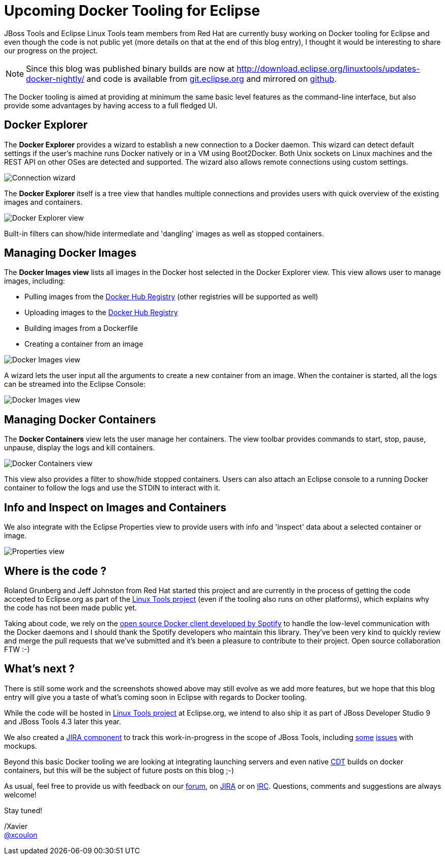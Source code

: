 = Upcoming Docker Tooling for Eclipse
:page-layout: blog
:page-author: xcoulon
:page-tags: [jbosstools, docker, eclipse]

JBoss Tools and Eclipse Linux Tools team members from Red Hat are currently busy working on
Docker tooling for Eclipse and even though the code is not public yet (more details on that at
the end of this blog entry), I thought it would be interesting to share our progress on the project.

NOTE: Since this blog was published binary builds are now at http://download.eclipse.org/linuxtools/updates-docker-nightly/ and code is available from http://git.eclipse.org/c/linuxtools/org.eclipse.linuxtools.git/tree/containers[git.eclipse.org] and mirrored on https://github.com/eclipse/linuxtools/tree/master/containers[github].

The Docker tooling is aimed at providing at minimum the same basic level features as the command-line
interface, but also provide some advantages by having access to a full fledged UI.

== Docker Explorer

The *Docker Explorer* provides a wizard to establish a new connection to a Docker daemon.
This wizard can detect default settings if the user's machine runs Docker natively or in a VM using Boot2Docker.
Both Unix sockets on Linux machines and the REST API on other OSes are detected and supported.
The wizard also allows remote connections using custom settings.

image::images/docker_tooling_connection_wizard.png[Connection wizard]

The *Docker Explorer* itself is a tree view that handles multiple connections and provides users
with quick overview of the existing images and containers.

image::images/docker_tooling_explorer_view.png[Docker Explorer view]

Built-in filters can show/hide intermediate and 'dangling' images as well as
stopped containers.

== Managing Docker Images

The *Docker Images view* lists all images in the Docker host selected in the
Docker Explorer view. This view allows user to manage images, including:

- Pulling images from the https://registry.hub.docker.com/[Docker Hub Registry] (other registries will be supported as well)
- Uploading images to the https://registry.hub.docker.com/[Docker Hub Registry]
- Building images from a Dockerfile
- Creating a container from an image

image::images/docker_tooling_images_view.png[Docker Images view]

A wizard lets the user input all the arguments to create a new container from an image.
When the container is started, all the logs can be streamed into the Eclipse Console:

image::images/docker_tooling_console.png[Docker Images view]

== Managing Docker Containers

The *Docker Containers* view lets the user manage her containers. The view toolbar
provides commands to start, stop, pause, unpause, display the logs and kill containers.

image::images/docker_tooling_containers_view.png[Docker Containers view]

This view also provides a filter to show/hide stopped containers.
Users can also attach an Eclipse console to a running Docker container to follow
the logs and use the STDIN to interact with it.

== Info and Inspect on Images and Containers

We also integrate with the Eclipse Properties view to provide users with info and 'inspect'
data about a selected container or image.

image::images/docker_tooling_properties_view.png[Properties view]

== Where is the code ?

Roland Grunberg and Jeff Johnston from Red Hat started this project and are currently
in the process of getting the code accepted to Eclipse.org as part of the
http://www.eclipse.org/linuxtools/[Linux Tools project] (even if the tooling also runs on other platforms), which explains
why the code has not been made public yet.

Taking about code, we rely on the https://github.com/spotify/docker-client[open source Docker client
developed by Spotify] to handle the low-level communication with the Docker daemons
and I should thank the Spotify developers who maintain this library.
They've been very kind to quickly review and merge the pull requests
that we've submitted and it's been a pleasure to contribute to their project.
Open source collaboration FTW :-)

== What's next ?

There is still some work and the screenshots showed above may still
evolve as we add more features, but we hope that this blog entry will give
you a taste of what's coming soon in Eclipse with regards to Docker tooling.

While the code will be hosted in http://www.eclipse.org/linuxtools/[Linux Tools project]
at Eclipse.org, we intend to also ship it as part of
JBoss Developer Studio 9 and JBoss Tools 4.3 later this year.

We also created a https://issues.jboss.org/browse/JBIDE/component/12321304[JIRA component] to track this work-in-progress in the scope of JBoss Tools, including https://issues.jboss.org/browse/JBIDE-19496[some] https://issues.jboss.org/browse/JBIDE-19498[issues] with mockups.

Beyond this basic Docker tooling we are looking at integrating launching servers
and even native https://eclipse.org/cdt/[CDT] builds on docker containers, but this will be the subject of future posts on this blog ;-)

As usual, feel free to provide us with feedback on our http://community.jboss.org/community/tools?view=discussions[forum], on https://issues.jboss.org/browse/JBIDE/component/12321304[JIRA] or on irc://irc.freenode.org/jbosstools[IRC].
Questions, comments and suggestions are always welcome!

Stay tuned! +

/Xavier +
http://twitter.com/xcoulon[@xcoulon]
